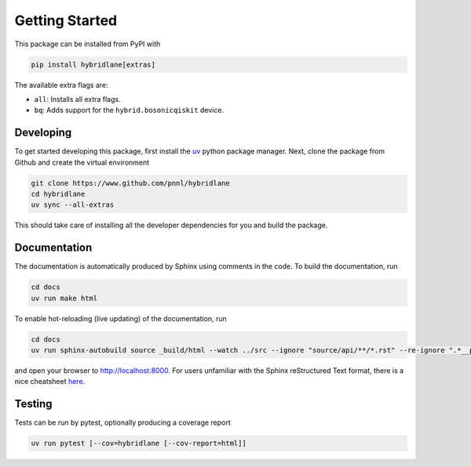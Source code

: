 Getting Started
===============

This package can be installed from PyPI with

.. code-block:: bash

    pip install hybridlane[extras]

The available extra flags are:

- ``all``: Installs all extra flags.
- ``bq``: Adds support for the ``hybrid.bosonicqiskit`` device.

Developing
----------

To get started developing this package, first install the `uv <https://docs.astral.sh/uv/getting-started/installation/>`_
python package manager. Next, clone the package from Github and create the virtual environment

.. code-block:: bash

    git clone https://www.github.com/pnnl/hybridlane
    cd hybridlane
    uv sync --all-extras

This should take care of installing all the developer dependencies for you and build the package.

Documentation
-------------

The documentation is automatically produced by Sphinx using comments in the code. To build the documentation, run

.. code-block:: bash
    
    cd docs
    uv run make html

To enable hot-reloading (live updating) of the documentation, run

.. code-block:: bash

    cd docs
    uv run sphinx-autobuild source _build/html --watch ../src --ignore "source/api/**/*.rst" --re-ignore ".*__pycache__.*"

and open your browser to `http://localhost:8000 <http://localhost:8000>`_. For users unfamiliar with the Sphinx reStructured Text
format, there is a nice cheatsheet `here <https://sphinx-tutorial.readthedocs.io/cheatsheet/>`_.

Testing
-------

Tests can be run by pytest, optionally producing a coverage report

.. code-block:: bash

    uv run pytest [--cov=hybridlane [--cov-report=html]]

